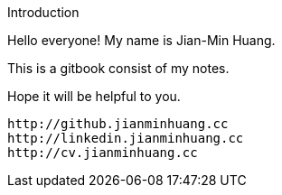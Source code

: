 Introduction

Hello everyone! My name is Jian-Min Huang.

This is a gitbook consist of my notes.

Hope it will be helpful to you.

 http://github.jianminhuang.cc
 http://linkedin.jianminhuang.cc
 http://cv.jianminhuang.cc